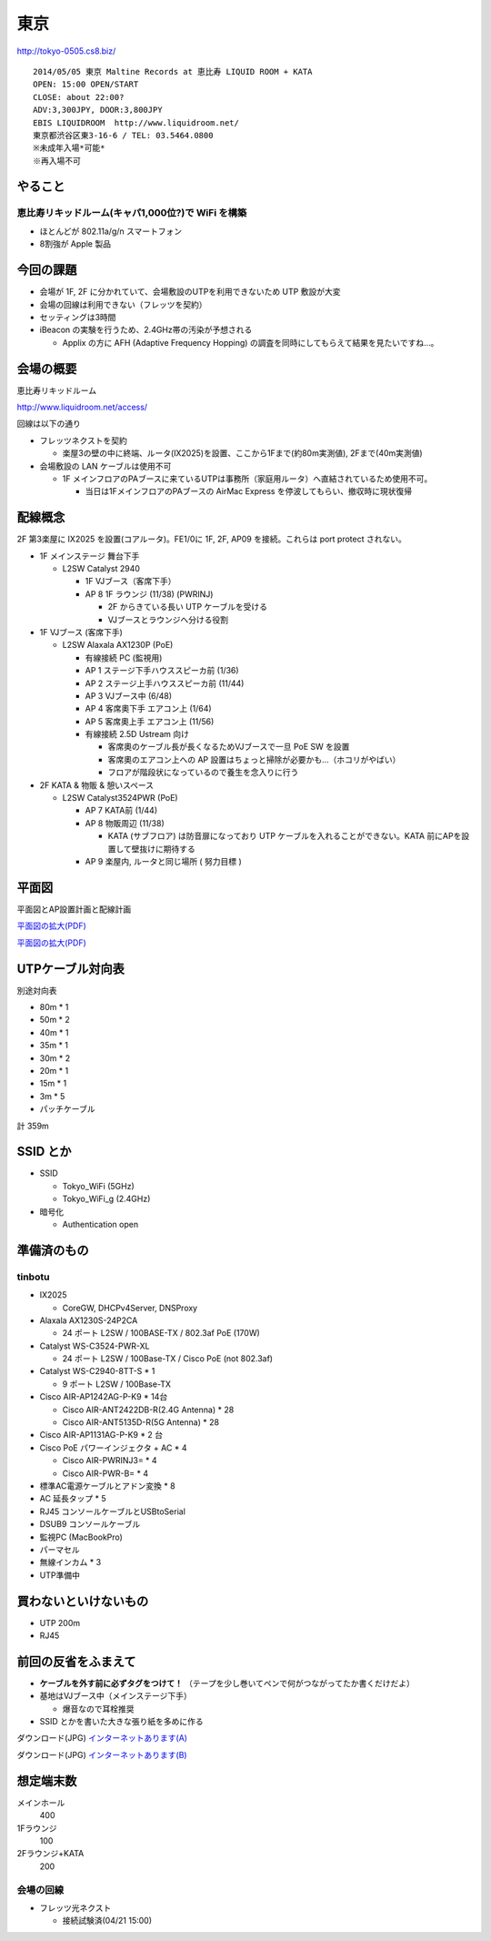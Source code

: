 ====
東京
====
http://tokyo-0505.cs8.biz/

::

        2014/05/05 東京 Maltine Records at 恵比寿 LIQUID ROOM + KATA
        OPEN: 15:00 OPEN/START
        CLOSE: about 22:00?
        ADV:3,300JPY, DOOR:3,800JPY 
        EBIS LIQUIDROOM  http://www.liquidroom.net/
        東京都渋谷区東3-16-6 / TEL: 03.5464.0800
        ※未成年入場*可能*
        ※再入場不可 


やること
========


恵比寿リキッドルーム(キャパ1,000位?)で WiFi を構築
--------------------------------------------------

- ほとんどが 802.11a/g/n スマートフォン

- 8割強が Apple 製品


今回の課題
==========

- 会場が 1F, 2F に分かれていて、会場敷設のUTPを利用できないため UTP 敷設が大変

- 会場の回線は利用できない（フレッツを契約）

- セッティングは3時間

- iBeacon の実験を行うため、2.4GHz帯の汚染が予想される

  - Applix の方に AFH (Adaptive Frequency Hopping) の調査を同時にしてもらえて結果を見たいですね…。



会場の概要
==========


恵比寿リキッドルーム

http://www.liquidroom.net/access/


回線は以下の通り


- フレッツネクストを契約

  - 楽屋3の壁の中に終端、ルータ(IX2025)を設置、ここから1Fまで(約80m実測値), 2Fまで(40m実測値)


- 会場敷設の LAN ケーブルは使用不可

  - 1F メインフロアのPAブースに来ているUTPは事務所（家庭用ルータ）へ直結されているため使用不可。

    - 当日は1FメインフロアのPAブースの AirMac Express を停波してもらい、撤収時に現状復帰



配線概念
========

2F 第3楽屋に IX2025 を設置(コアルータ)。FE1/0に 1F, 2F, AP09 を接続。これらは port protect されない。


- 1F メインステージ 舞台下手 

  - L2SW Catalyst 2940

    - 1F VJブース（客席下手）

    - AP 8 1F ラウンジ (11/38) (PWRINJ)

      - 2F からきている長い UTP ケーブルを受ける 

      - VJブースとラウンジへ分ける役割

 
- 1F VJブース (客席下手)

  - L2SW Alaxala AX1230P (PoE)

    - 有線接続 PC (監視用)

    - AP 1 ステージ下手ハウススピーカ前 (1/36)

    - AP 2 ステージ上手ハウススピーカ前 (11/44)

    - AP 3 VJブース中 (6/48)

    - AP 4 客席奧下手 エアコン上 (1/64)

    - AP 5 客席奧上手 エアコン上 (11/56)

    - 有線接続 2.5D Ustream 向け

      - 客席奧のケーブル長が長くなるためVJブースで一旦 PoE SW を設置

      - 客席奧のエアコン上への AP 設置はちょっと掃除が必要かも…（ホコリがやばい）

      - フロアが階段状になっているので養生を念入りに行う



- 2F KATA & 物販 & 憩いスペース

  - L2SW Catalyst3524PWR (PoE)

    - AP 7 KATA前 (1/44)

    - AP 8 物販周辺 (11/38)

      - KATA (サブフロア) は防音扉になっており UTP ケーブルを入れることができない。KATA 前にAPを設置して壁抜けに期待する

    - AP 9 楽屋内, ルータと同じ場所 ( 努力目標 )




平面図
======

平面図とAP設置計画と配線計画

`平面図の拡大(PDF)
<https://github.com/maltine-records/internet/raw/master/img/tokyo0505_map3.pdf>`_


.. image:: https://github.com/maltine-records/internet/raw/master/img/tokyo0505_map3_1.png


.. image:: https://github.com/maltine-records/internet/raw/master/img/tokyo0505_map3_2.png


`平面図の拡大(PDF)
<https://github.com/maltine-records/internet/raw/master/img/tokyo0505_map3.pdf>`_


UTPケーブル対向表
=================

別途対向表

- 80m * 1

- 50m * 2

- 40m * 1

- 35m * 1

- 30m * 2

- 20m * 1

- 15m * 1

- 3m * 5

- パッチケーブル

計 359m


SSID とか
=========

- SSID

  - Tokyo_WiFi  (5GHz)

  - Tokyo_WiFi_g (2.4GHz)


- 暗号化

  - Authentication open


準備済のもの
==============


tinbotu
-------

- IX2025

  - CoreGW, DHCPv4Server, DNSProxy

- Alaxala AX1230S-24P2CA
  
  - 24 ポート L2SW / 100BASE-TX / 802.3af PoE (170W)

- Catalyst WS-C3524-PWR-XL

  - 24 ポート L2SW / 100Base-TX / Cisco PoE (not 802.3af)

- Catalyst WS-C2940-8TT-S * 1

  - 9 ポート L2SW / 100Base-TX

- Cisco AIR-AP1242AG-P-K9 * 14台

  - Cisco AIR-ANT2422DB-R(2.4G Antenna) * 28

  - Cisco AIR-ANT5135D-R(5G Antenna) * 28

- Cisco AIR-AP1131AG-P-K9 * 2 台

- Cisco PoE パワーインジェクタ + AC * 4

  - Cisco AIR-PWRINJ3= * 4

  - Cisco AIR-PWR-B= * 4

- 標準AC電源ケーブルとアドン変換 * 8

- AC 延長タップ * 5

- RJ45 コンソールケーブルとUSBtoSerial

- DSUB9 コンソールケーブル

- 監視PC (MacBookPro)

- パーマセル

- 無線インカム * 3

- UTP準備中


買わないといけないもの
======================

- UTP 200m

- RJ45


前回の反省をふまえて
====================

- **ケーブルを外す前に必ずタグをつけて！** （テープを少し巻いてペンで何がつながってたか書くだけだよ）

- 基地はVJブース中（メインステージ下手）
  
  - 爆音なので耳栓推奨

- SSID とかを書いた大きな張り紙を多めに作る
  
.. image:: http://cache.gyazo.com/4bd9e3d7bb231a606570c3b8c308aee6.png

ダウンロード(JPG) `インターネットあります(A)
<https://github.com/maltine-records/internet/raw/master/img/yama_wifi_A.jpg>`_

ダウンロード(JPG) `インターネットあります(B)
<https://github.com/maltine-records/internet/raw/master/img/yama_wifi_B.jpg>`_



想定端末数
==========

メインホール
  400

1Fラウンジ
  100

2Fラウンジ+KATA
  200



会場の回線
----------

- フレッツ光ネクスト

  - 接続試験済(04/21 15:00)


